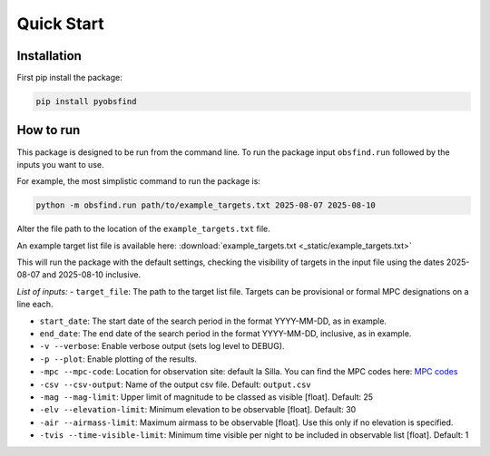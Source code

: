 Quick Start 
=================

Installation 
~~~~~~~~~~~~~
First pip install the package:

.. code-block:: bash

    pip install pyobsfind 


How to run 
~~~~~~~~~~~~~~
This package is designed to be run from the command line.
To run the package input ``obsfind.run`` followed by the inputs you want to use.

For example, the most simplistic command to run the package is:

.. code-block:: bash

    python -m obsfind.run path/to/example_targets.txt 2025-08-07 2025-08-10

Alter the file path to the location of the ``example_targets.txt`` file.

An example target list file is available here: 
:download:`example_targets.txt <_static/example_targets.txt>`

This will run the package with the default settings, checking the visibility of targets in the input file using the dates 2025-08-07 and 2025-08-10 inclusive. 


*List of inputs:*
- ``target_file``: The path to the target list file. Targets can be provisional or formal MPC designations on a line each.

- ``start_date``: The start date of the search period in the format YYYY-MM-DD, as in example.

- ``end_date``: The end date of the search period in the format YYYY-MM-DD, inclusive, as in example.

- ``-v --verbose``: Enable verbose output (sets log level to DEBUG).

- ``-p --plot``: Enable plotting of the results.

- ``-mpc --mpc-code``: Location for observation site: default la Silla. You can find the MPC codes here: `MPC codes <https://www.minorplanetcenter.net/iau/lists/ObsCodes.html>`_

- ``-csv --csv-output``: Name of the output csv file. Default: ``output.csv``

- ``-mag --mag-limit``: Upper limit of magnitude to be classed as visible [float]. Default: 25

- ``-elv --elevation-limit``: Minimum elevation to be observable [float]. Default: 30

- ``-air --airmass-limit``: Maximum airmass to be observable [float]. Use this only if no elevation is specified.

- ``-tvis --time-visible-limit``: Minimum time visible per night to be included in observable list [float]. Default: 1


